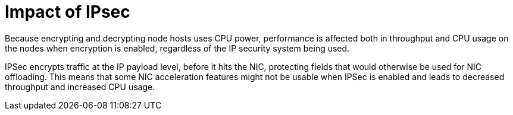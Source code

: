 // Module included in the following assemblies:
//
// * scalability_and_performance/optimization/optimizing-networking.adoc

:_mod-docs-content-type: CONCEPT
[id="ipsec-impact_{context}"]
= Impact of IPsec

Because encrypting and decrypting node hosts uses CPU power, performance is affected both in throughput and CPU usage on the nodes when encryption is enabled, regardless of the IP security system being used.

IPSec encrypts traffic at the IP payload level, before it hits the NIC, protecting fields that would otherwise be used for NIC offloading. This means that some NIC acceleration features might not be usable when IPSec is enabled and leads to decreased throughput and increased CPU usage.